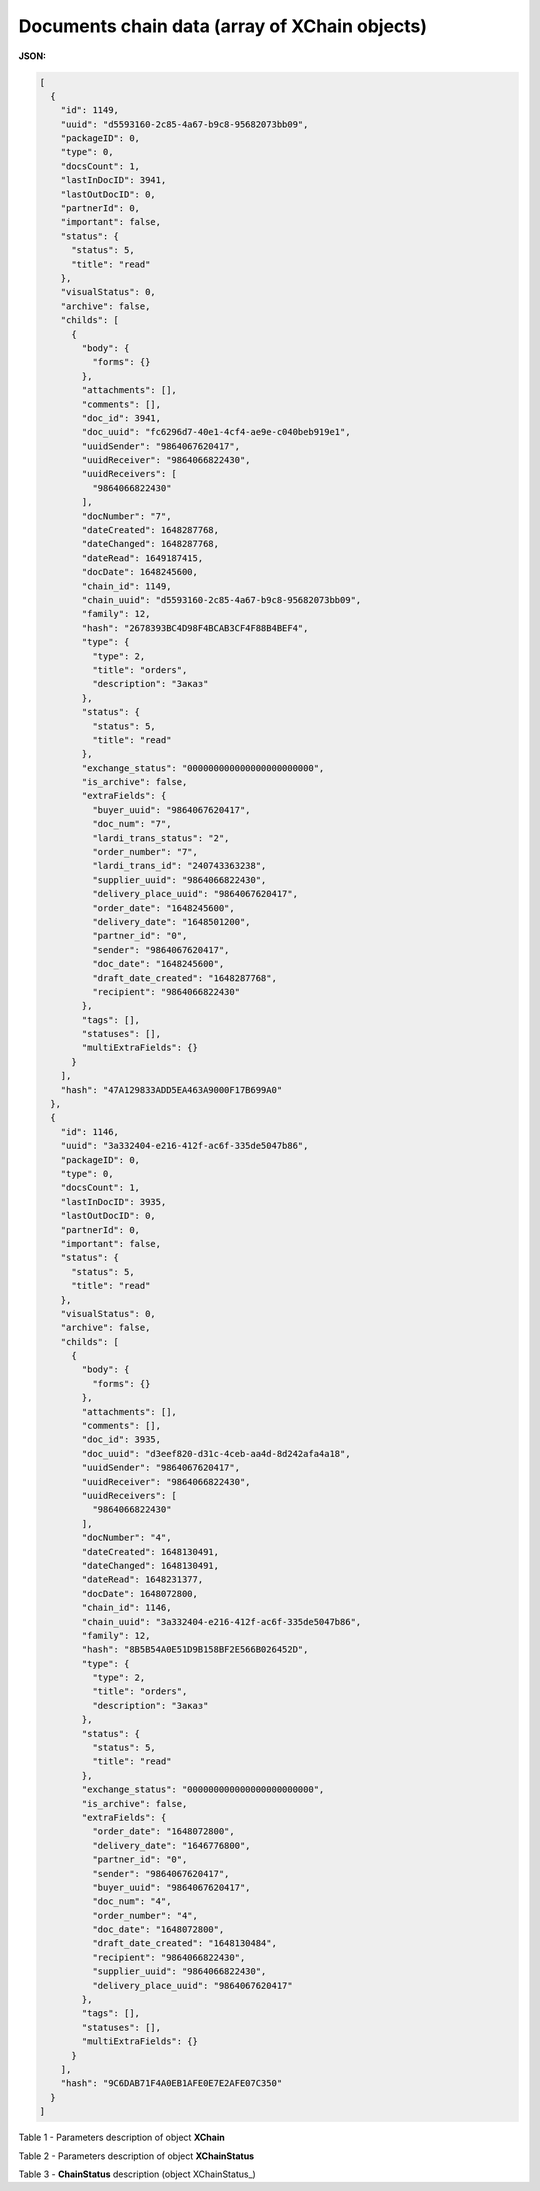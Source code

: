 #############################################################
**Documents chain data (array of XChain objects)**
#############################################################

**JSON:**

.. code:: json

  [
    {
      "id": 1149,
      "uuid": "d5593160-2c85-4a67-b9c8-95682073bb09",
      "packageID": 0,
      "type": 0,
      "docsCount": 1,
      "lastInDocID": 3941,
      "lastOutDocID": 0,
      "partnerId": 0,
      "important": false,
      "status": {
        "status": 5,
        "title": "read"
      },
      "visualStatus": 0,
      "archive": false,
      "childs": [
        {
          "body": {
            "forms": {}
          },
          "attachments": [],
          "comments": [],
          "doc_id": 3941,
          "doc_uuid": "fc6296d7-40e1-4cf4-ae9e-c040beb919e1",
          "uuidSender": "9864067620417",
          "uuidReceiver": "9864066822430",
          "uuidReceivers": [
            "9864066822430"
          ],
          "docNumber": "7",
          "dateCreated": 1648287768,
          "dateChanged": 1648287768,
          "dateRead": 1649187415,
          "docDate": 1648245600,
          "chain_id": 1149,
          "chain_uuid": "d5593160-2c85-4a67-b9c8-95682073bb09",
          "family": 12,
          "hash": "2678393BC4D98F4BCAB3CF4F88B4BEF4",
          "type": {
            "type": 2,
            "title": "orders",
            "description": "Заказ"
          },
          "status": {
            "status": 5,
            "title": "read"
          },
          "exchange_status": "000000000000000000000000",
          "is_archive": false,
          "extraFields": {
            "buyer_uuid": "9864067620417",
            "doc_num": "7",
            "lardi_trans_status": "2",
            "order_number": "7",
            "lardi_trans_id": "240743363238",
            "supplier_uuid": "9864066822430",
            "delivery_place_uuid": "9864067620417",
            "order_date": "1648245600",
            "delivery_date": "1648501200",
            "partner_id": "0",
            "sender": "9864067620417",
            "doc_date": "1648245600",
            "draft_date_created": "1648287768",
            "recipient": "9864066822430"
          },
          "tags": [],
          "statuses": [],
          "multiExtraFields": {}
        }
      ],
      "hash": "47A129833ADD5EA463A9000F17B699A0"
    },
    {
      "id": 1146,
      "uuid": "3a332404-e216-412f-ac6f-335de5047b86",
      "packageID": 0,
      "type": 0,
      "docsCount": 1,
      "lastInDocID": 3935,
      "lastOutDocID": 0,
      "partnerId": 0,
      "important": false,
      "status": {
        "status": 5,
        "title": "read"
      },
      "visualStatus": 0,
      "archive": false,
      "childs": [
        {
          "body": {
            "forms": {}
          },
          "attachments": [],
          "comments": [],
          "doc_id": 3935,
          "doc_uuid": "d3eef820-d31c-4ceb-aa4d-8d242afa4a18",
          "uuidSender": "9864067620417",
          "uuidReceiver": "9864066822430",
          "uuidReceivers": [
            "9864066822430"
          ],
          "docNumber": "4",
          "dateCreated": 1648130491,
          "dateChanged": 1648130491,
          "dateRead": 1648231377,
          "docDate": 1648072800,
          "chain_id": 1146,
          "chain_uuid": "3a332404-e216-412f-ac6f-335de5047b86",
          "family": 12,
          "hash": "8B5B54A0E51D9B158BF2E566B026452D",
          "type": {
            "type": 2,
            "title": "orders",
            "description": "Заказ"
          },
          "status": {
            "status": 5,
            "title": "read"
          },
          "exchange_status": "000000000000000000000000",
          "is_archive": false,
          "extraFields": {
            "order_date": "1648072800",
            "delivery_date": "1646776800",
            "partner_id": "0",
            "sender": "9864067620417",
            "buyer_uuid": "9864067620417",
            "doc_num": "4",
            "order_number": "4",
            "doc_date": "1648072800",
            "draft_date_created": "1648130484",
            "recipient": "9864066822430",
            "supplier_uuid": "9864066822430",
            "delivery_place_uuid": "9864067620417"
          },
          "tags": [],
          "statuses": [],
          "multiExtraFields": {}
        }
      ],
      "hash": "9C6DAB71F4A0EB1AFE0E7E2AFE07C350"
    }
  ]

Table 1 - Parameters description of object **XChain**

.. csv-table:: 
  :file: ../../../integration_2_0/APIv2/Methods/EveryBody/for_csv/XChain.csv
  :widths:  1, 19, 41
  :header-rows: 1
  :stub-columns: 0

Table 2 - Parameters description of object **XChainStatus**

.. csv-table:: 
  :file: ../../../integration_2_0/APIv2/Methods/EveryBody/for_csv/XChainStatus.csv
  :widths:  1, 19, 41
  :header-rows: 1
  :stub-columns: 0

.. _more:

Table 3 - **ChainStatus** description (object XChainStatus_)

.. csv-table:: 
  :file: for_csv/xchainstatus_p.csv
  :widths:  1, 60
  :header-rows: 1
  :stub-columns: 0

.. _XDoc: https://wiki.edin.ua/en/latest/API_Openprice/Methods/EveryBody/XDocPage.html

